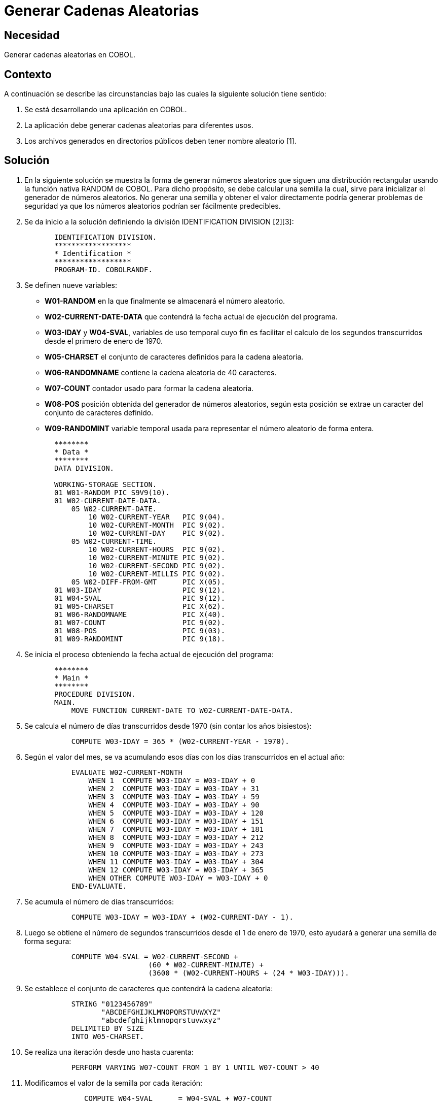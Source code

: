 :slug: kb/cobol/generar-cadenas-aleatorias/
:eth: no
:category: cobol
:description: TODO
:keywords: TODO
:kb: yes

= Generar Cadenas Aleatorias

== Necesidad

Generar cadenas aleatorias en COBOL.

== Contexto

A continuación se describe las circunstancias 
bajo las cuales la siguiente solución tiene sentido:

. Se está desarrollando una aplicación en COBOL.
. La aplicación debe generar cadenas aleatorias para diferentes usos.
. Los archivos generados en directorios públicos 
deben tener nombre aleatorio [1].

== Solución

. En la siguiente solución 
se muestra la forma de generar números aleatorios 
que siguen una distribución rectangular 
usando la función nativa RANDOM de COBOL. 
Para dicho propósito, se debe calcular una semilla 
la cual, sirve para inicializar el generador de números aleatorios. 
No generar una semilla 
y obtener el valor directamente 
podría generar problemas de seguridad 
ya que los números aleatorios podrían ser fácilmente predecibles.

. Se da inicio a la solución definiendo la división IDENTIFICATION DIVISION [2][3]:
+
[source,cobol,linenums]
----
       IDENTIFICATION DIVISION.
       ******************
       * Identification *
       ******************
       PROGRAM-ID. COBOLRANDF.
----
. Se definen nueve variables:

* *W01-RANDOM* en la que finalmente 
se almacenará el número aleatorio.

* *W02-CURRENT-DATE-DATA* que contendrá 
la fecha actual de ejecución del programa.

* *W03-IDAY* y *W04-SVAL*, variables de uso temporal 
cuyo fin es facilitar el calculo de los segundos transcurridos 
desde el primero de enero de 1970.

* *W05-CHARSET* el conjunto de caracteres definidos para la cadena aleatoria.

* *W06-RANDOMNAME* contiene la cadena aleatoria de 40 caracteres.

* *W07-COUNT* contador usado para formar la cadena aleatoria.

* *W08-POS* posición obtenida del generador de números aleatorios, 
según esta posición se extrae un caracter del conjunto de caracteres definido.

* *W09-RANDOMINT* variable temporal usada 
para representar el número aleatorio de forma entera.

+
[source,cobol,linenums]
----
       ********
       * Data *
       ********
       DATA DIVISION.

       WORKING-STORAGE SECTION.
       01 W01-RANDOM PIC S9V9(10).
       01 W02-CURRENT-DATE-DATA.
           05 W02-CURRENT-DATE.
               10 W02-CURRENT-YEAR   PIC 9(04).
               10 W02-CURRENT-MONTH  PIC 9(02).
               10 W02-CURRENT-DAY    PIC 9(02).
           05 W02-CURRENT-TIME.
               10 W02-CURRENT-HOURS  PIC 9(02).
               10 W02-CURRENT-MINUTE PIC 9(02).
               10 W02-CURRENT-SECOND PIC 9(02).
               10 W02-CURRENT-MILLIS PIC 9(02).
           05 W02-DIFF-FROM-GMT      PIC X(05).
       01 W03-IDAY                   PIC 9(12).
       01 W04-SVAL                   PIC 9(12).
       01 W05-CHARSET                PIC X(62).
       01 W06-RANDOMNAME             PIC X(40).
       01 W07-COUNT                  PIC 9(02).
       01 W08-POS                    PIC 9(03).
       01 W09-RANDOMINT              PIC 9(18).
----
. Se inicia el proceso 
obteniendo la fecha actual de ejecución del programa:
+
[source,cobol,linenums]
----
       ********
       * Main *
       ********
       PROCEDURE DIVISION.
       MAIN.
           MOVE FUNCTION CURRENT-DATE TO W02-CURRENT-DATE-DATA.
----
. Se calcula el número de días transcurridos desde 1970 
(sin contar los años bisiestos):
+
[source,cobol,linenums]
----
           COMPUTE W03-IDAY = 365 * (W02-CURRENT-YEAR - 1970).
----
. Según el valor del mes, se va acumulando esos días 
con los días transcurridos en el actual año:
+
[source,cobol,linenums]
----
           EVALUATE W02-CURRENT-MONTH
               WHEN 1  COMPUTE W03-IDAY = W03-IDAY + 0
               WHEN 2  COMPUTE W03-IDAY = W03-IDAY + 31
               WHEN 3  COMPUTE W03-IDAY = W03-IDAY + 59
               WHEN 4  COMPUTE W03-IDAY = W03-IDAY + 90
               WHEN 5  COMPUTE W03-IDAY = W03-IDAY + 120
               WHEN 6  COMPUTE W03-IDAY = W03-IDAY + 151
               WHEN 7  COMPUTE W03-IDAY = W03-IDAY + 181
               WHEN 8  COMPUTE W03-IDAY = W03-IDAY + 212
               WHEN 9  COMPUTE W03-IDAY = W03-IDAY + 243
               WHEN 10 COMPUTE W03-IDAY = W03-IDAY + 273
               WHEN 11 COMPUTE W03-IDAY = W03-IDAY + 304
               WHEN 12 COMPUTE W03-IDAY = W03-IDAY + 365
               WHEN OTHER COMPUTE W03-IDAY = W03-IDAY + 0
           END-EVALUATE.
----
. Se acumula el número de días transcurridos:
+
[source,cobol,linenums]
----
           COMPUTE W03-IDAY = W03-IDAY + (W02-CURRENT-DAY - 1).
----
. Luego se obtiene el número de segundos transcurridos 
desde el 1 de enero de 1970, 
esto ayudará a generar una semilla de forma segura:
+
[source,cobol,linenums]
----
           COMPUTE W04-SVAL = W02-CURRENT-SECOND +
                             (60 * W02-CURRENT-MINUTE) +
                             (3600 * (W02-CURRENT-HOURS + (24 * W03-IDAY))).
----
. Se establece el conjunto de caracteres que contendrá la cadena aleatoria:
+
[source,cobol,linenums]
----
           STRING "0123456789"
                  "ABCDEFGHIJKLMNOPQRSTUVWXYZ"
                  "abcdefghijklmnopqrstuvwxyz"
           DELIMITED BY SIZE
           INTO W05-CHARSET.
----
. Se realiza una iteración desde uno hasta cuarenta:
+
[source,cobol,linenums]
----
           PERFORM VARYING W07-COUNT FROM 1 BY 1 UNTIL W07-COUNT > 40
----
. Modificamos el valor de la semilla por cada iteración:
+
[source,cobol,linenums]
----
              COMPUTE W04-SVAL      = W04-SVAL + W07-COUNT
----
. Generamos el número aleatorio de acuerdo a la semilla:
+
[source,cobol,linenums]
----
               COMPUTE W01-RANDOM    = FUNCTION RANDOM(W04-SVAL)
----
. Obtenemos la parte entera del número aleatorio:
+
[source,cobol,linenums]
----
               COMPUTE W09-RANDOMINT = W01-RANDOM * 65535
----
. A través de la función MOD [4], 
se obtiene un número aleatorio entre 1 y 62:
+
[source,cobol,linenums]
----
               COMPUTE W08-POS       = FUNCTION MOD(W09-RANDOMINT, 62)
               COMPUTE W08-POS       = W08-POS + 1
----
. Este número permite escoger aleatoriamente 
un carácter del conjunto de caracteres. 
Lo concatenamos al final de la cadena aleatoria 
y terminamos el ciclo:
+
[source,cobol,linenums]
----
               STRING W06-RANDOMNAME W05-CHARSET(W08-POS:1)
               DELIMITED BY SPACE
               INTO W06-RANDOMNAME

           END-PERFORM.
----
. Mediante la instrucción DISPLAY 
se despliega en pantalla la cadena aleatoria:
+
[source,cobol,linenums]
----
           DISPLAY "Cadena aleatoria: " W06-RANDOMNAME.

           STOP RUN.
----
. Las siguientes son algunas de las cadenas 
generadas al momento de llevar a cabo la prueba:
+
[source,cobol,linenums]
----
fYN8rU5c5VrAOahlmibQCuZ9hBbyGVhpttqjZL4i
VNCyfKvRuLgyEOWaaXQG2kOzW0Qm5KVdijfZPBtY
QJ8ucGqOrGcvALSWXUMCxgKwTwMj1HSaefcVK6pU
NG4rYCnKnDZs6IPTTPJ8ucHrPtJfxDOWbbYRH3mQ
G8yjR5gCg6SkzAIMLIC1nVAkHmBXr5HPTUQKAweJ
C4ufN1c9c2Pgv6EIIF8yjS6hEh7Un2DLPQNH7taG
----

== Referencias

. REQ.0033: El sistema no debe incluir en parámetros nombres de directorios o rutas de archivos.
. https://www.ibm.com/support/knowledgecenter/en/ssw_ibm_i_73/rzasb/iddiv.htm[IBM - Identification Division.]
. http://www.escobol.com/modules.php?name=Sections&op=viewarticle&artid=11[Identification Division.]
. https://www.ibm.com/support/knowledgecenter/en/SS6SGM_3.1.0/com.ibm.aix.cbl.doc/PGandLR/ref/rlinfmod.htm[MOD function.]